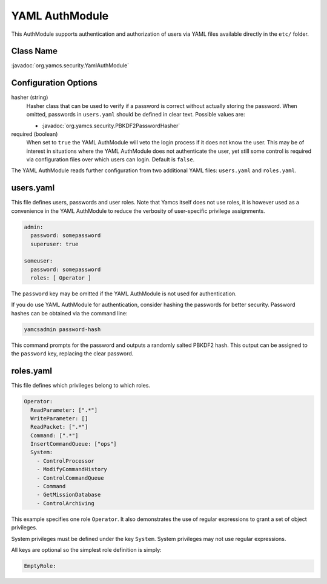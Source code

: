 YAML AuthModule
===============

This AuthModule supports authentication and authorization of users via YAML files available directly in the ``etc/`` folder.

Class Name
----------

:javadoc:`org.yamcs.security.YamlAuthModule`


Configuration Options
---------------------

hasher (string)
    Hasher class that can be used to verify if a password is correct without actually storing the password. When omitted, passwords in ``users.yaml`` should be defined in clear text. Possible values are:

    * :javadoc:`org.yamcs.security.PBKDF2PasswordHasher`

required (boolean)
    When set to ``true`` the YAML AuthModule will veto the login process if it does not know the user. This may be of interest in situations where the YAML AuthModule does not authenticate the user, yet still some control is required via configuration files over which users can login. Default is ``false``.

The YAML AuthModule reads further configuration from two additional YAML files: ``users.yaml`` and ``roles.yaml``.


users.yaml
----------

This file defines users, passwords and user roles. Note that Yamcs itself does not use roles, it is however used as a convenience in the YAML AuthModule to reduce the verbosity of user-specific privilege assignments.

.. code-block:: yaml

    admin:
      password: somepassword
      superuser: true

    someuser:
      password: somepassword
      roles: [ Operator ]

The ``password`` key may be omitted if the YAML AuthModule is not used for authentication.

If you do use YAML AuthModule for authentication, consider hashing the passwords for better security. Password hashes can be obtained via the command line:

.. code-block:: text

    yamcsadmin password-hash

This command prompts for the password and outputs a randomly salted PBKDF2 hash. This output can be assigned to the ``password`` key, replacing the clear password.


roles.yaml
----------

This file defines which privileges belong to which roles.

.. code-block:: yaml

    Operator:
      ReadParameter: [".*"]
      WriteParameter: []
      ReadPacket: [".*"]
      Command: [".*"]
      InsertCommandQueue: ["ops"]
      System:
        - ControlProcessor
        - ModifyCommandHistory
        - ControlCommandQueue
        - Command
        - GetMissionDatabase
        - ControlArchiving

This example specifies one role ``Operator``. It also demonstrates the use of regular expressions to grant a set of object privileges.

System privileges must be defined under the key ``System``. System privileges may not use regular expressions.

All keys are optional so the simplest role definition is simply:

.. code-block:: yaml

    EmptyRole:
